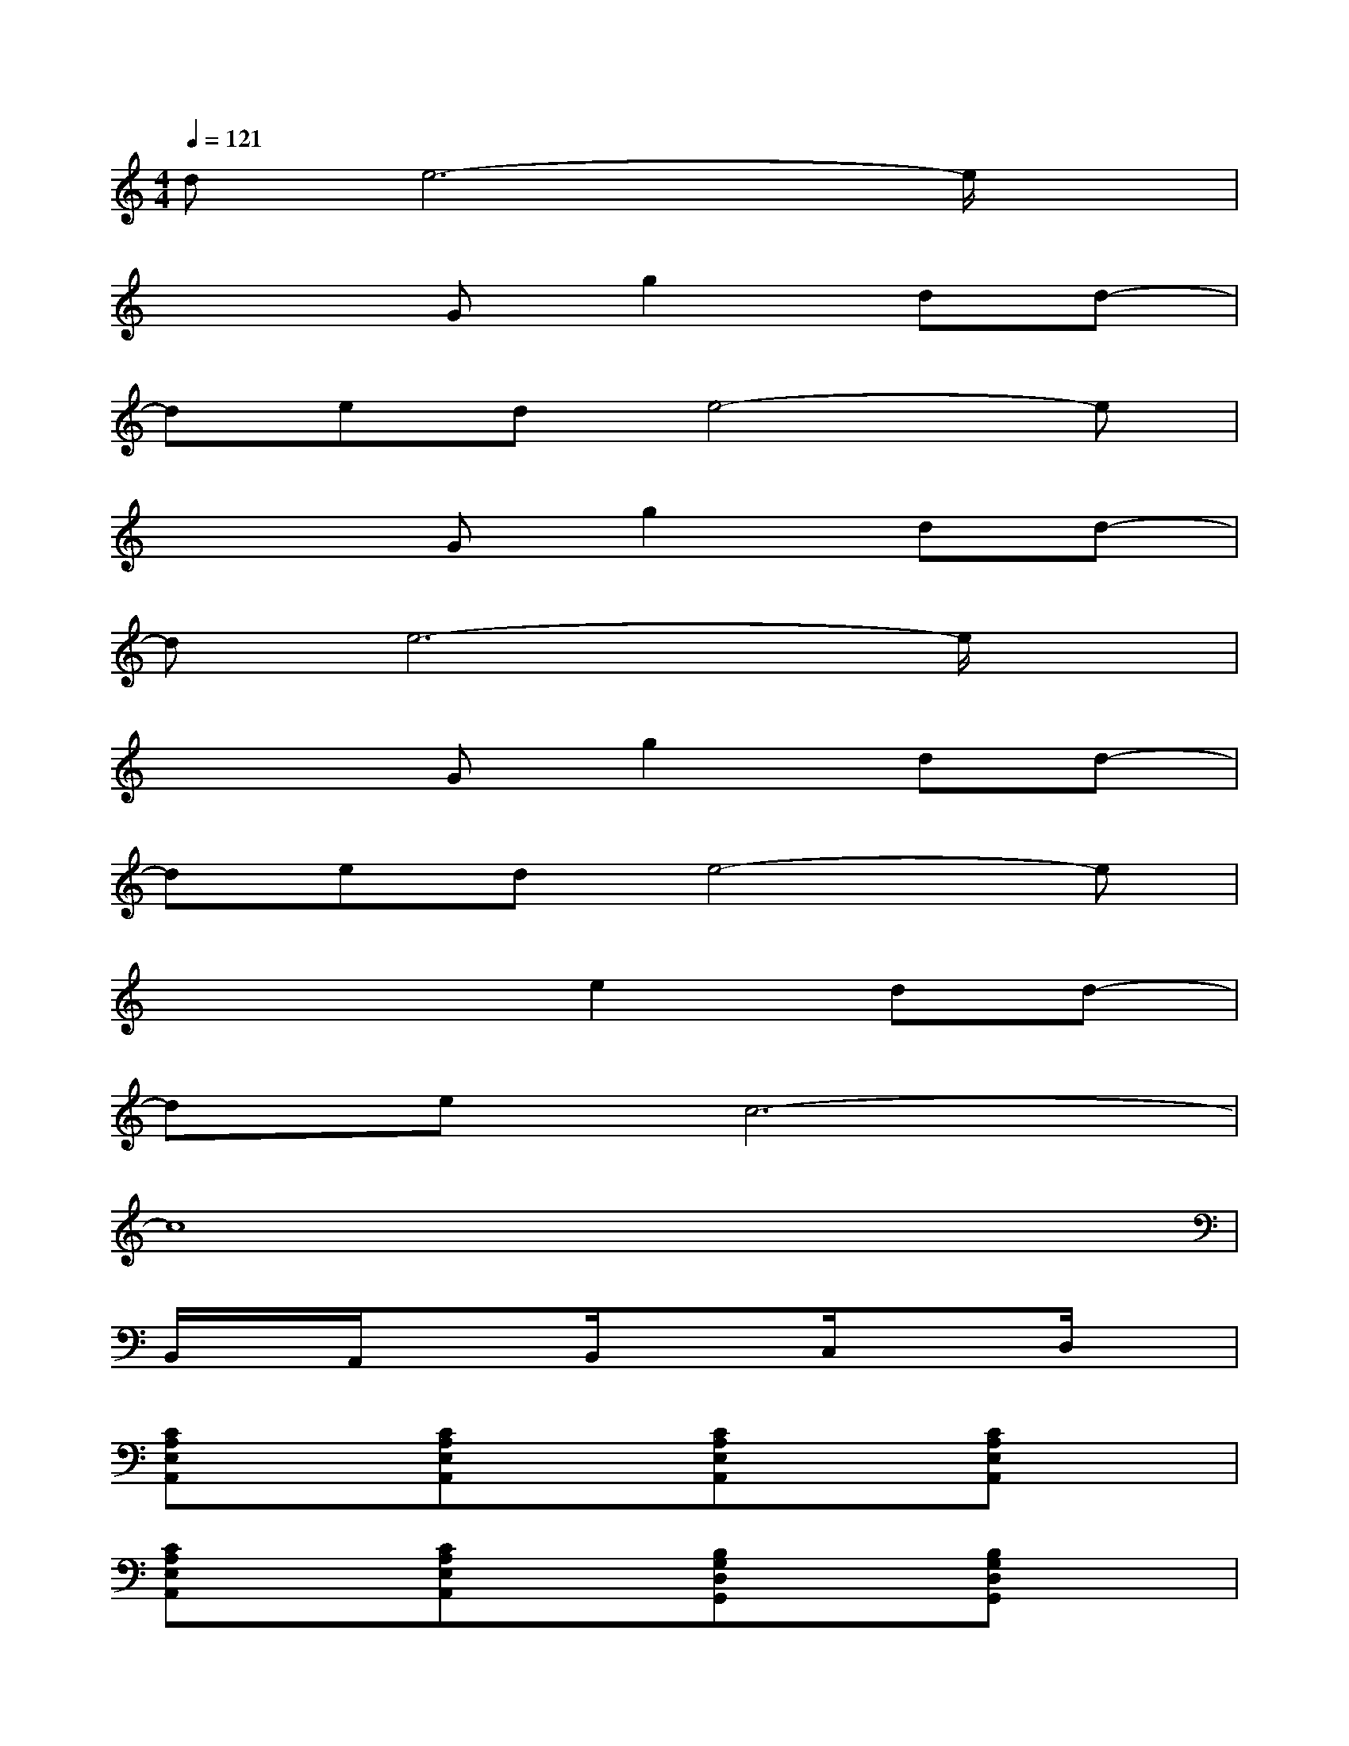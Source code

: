 X:1
T:
M:4/4
L:1/8
Q:1/4=121
K:C%0sharps
V:1
de6-e/2x/2|
x3Gg2dd-|
dede4-e|
x3Gg2dd-|
de6-e/2x/2|
x3Gg2dd-|
dede4-e|
x4e2dd-|
dec6-|
c8|
B,,/2x/2A,,/2x3/2B,,/2x3/2C,/2x3/2D,/2x/2|
[CA,E,A,,]x[CA,E,A,,]x[CA,E,A,,]x[CA,E,A,,]x|
[CA,E,A,,]x[CA,E,A,,]x[B,G,D,G,,]x[B,G,D,G,,]x|
[B,G,B,,E,,]x[B,G,B,,E,,]x[B,G,B,,E,,]x[B,G,B,,E,,]x|
[CA,C,F,,]x[CA,C,F,,]x[B,G,D,G,,]x[B,G,D,G,,]x|
[e-CA,E,A,,]e-[e-CA,E,A,,]e-[eCA,E,A,,]d[eCA,E,A,,]f